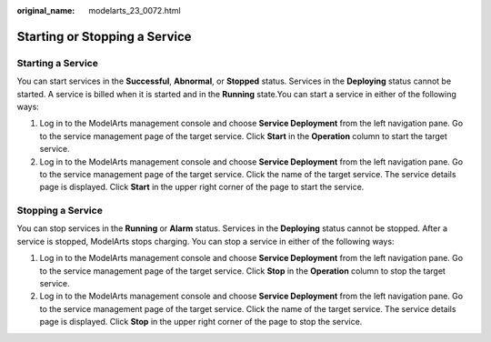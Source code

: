 :original_name: modelarts_23_0072.html

.. _modelarts_23_0072:

Starting or Stopping a Service
==============================

Starting a Service
------------------

You can start services in the **Successful**, **Abnormal**, or **Stopped** status. Services in the **Deploying** status cannot be started. A service is billed when it is started and in the **Running** state.You can start a service in either of the following ways:

#. Log in to the ModelArts management console and choose **Service Deployment** from the left navigation pane. Go to the service management page of the target service. Click **Start** in the **Operation** column to start the target service.
#. Log in to the ModelArts management console and choose **Service Deployment** from the left navigation pane. Go to the service management page of the target service. Click the name of the target service. The service details page is displayed. Click **Start** in the upper right corner of the page to start the service.

Stopping a Service
------------------

You can stop services in the **Running** or **Alarm** status. Services in the **Deploying** status cannot be stopped. After a service is stopped, ModelArts stops charging. You can stop a service in either of the following ways:

#. Log in to the ModelArts management console and choose **Service Deployment** from the left navigation pane. Go to the service management page of the target service. Click **Stop** in the **Operation** column to stop the target service.
#. Log in to the ModelArts management console and choose **Service Deployment** from the left navigation pane. Go to the service management page of the target service. Click the name of the target service. The service details page is displayed. Click **Stop** in the upper right corner of the page to stop the service.
